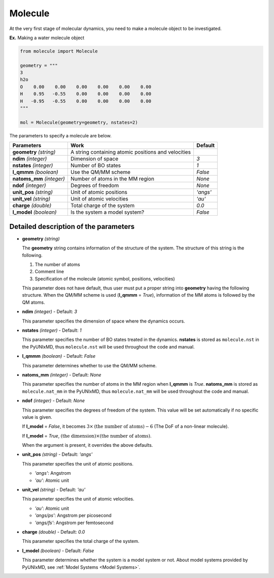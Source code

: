 .. _Objects Molecule:

Molecule
-------------------------------------------

At the very first stage of molecular dynamics, you need to make
a molecule object to be investigated.

**Ex.** Making a water molecule object

.. code-block:: python

   from molecule import Molecule

   geometry = """
   3
   h2o
   O    0.00    0.00    0.00    0.00    0.00    0.00
   H    0.95   -0.55    0.00    0.00    0.00    0.00
   H   -0.95   -0.55    0.00    0.00    0.00    0.00
   """

   mol = Molecule(geometry=geometry, nstates=2)

The parameters to specify a molecule are below.

+---------------+------------------------------------------------------+-----------+
| Parameters    | Work                                                 | Default   |
+===============+======================================================+===========+
| **geometry**  | A string containing atomic positions and velocities  |           |
| *(string)*    |                                                      |           |
+---------------+------------------------------------------------------+-----------+
| **ndim**      | Dimension of space                                   | *3*       |
| *(integer)*   |                                                      |           |
+---------------+------------------------------------------------------+-----------+
| **nstates**   | Number of BO states                                  | *1*       |
| *(integer)*   |                                                      |           |
+---------------+------------------------------------------------------+-----------+
| **l_qmmm**    | Use the QM/MM scheme                                 | *False*   |
| *(boolean)*   |                                                      |           |
+---------------+------------------------------------------------------+-----------+
| **natoms_mm** | Number of atoms in the MM region                     | *None*    |
| *(integer)*   |                                                      |           |
+---------------+------------------------------------------------------+-----------+
| **ndof**      | Degrees of freedom                                   | *None*    |
| *(integer)*   |                                                      |           |
+---------------+------------------------------------------------------+-----------+
| **unit_pos**  | Unit of atomic positions                             | *'angs'*  |
| *(string)*    |                                                      |           |
+---------------+------------------------------------------------------+-----------+
| **unit_vel**  | Unit of atomic velocities                            | *'au'*    |
| *(string)*    |                                                      |           |
+---------------+------------------------------------------------------+-----------+
| **charge**    | Total charge of the system                           | *0.0*     |
| *(double)*    |                                                      |           |
+---------------+------------------------------------------------------+-----------+
| **l_model**   | Is the system a model system?                        | *False*   |
| *(boolean)*   |                                                      |           |
+---------------+------------------------------------------------------+-----------+


Detailed description of the parameters
""""""""""""""""""""""""""""""""""""""""""

- **geometry** *(string)*

  The **geometry** string contains information of the structure of the system. The structure of this string is the following.

  1. The number of atoms

  2. Comment line

  3. Specification of the molecule (atomic symbol, positions, velocities)

  This parameter does not have default, thus user must put a proper string into **geometry** having the following structure.
  When the QM/MM scheme is used (**l_qmmm** = *True*), information of the MM atoms is followed by the QM atoms.

\

- **ndim** *(integer)* - Default: *3*

  This parameter specifies the dimension of space where the dynamics occurs. 

\

- **nstates** *(integer)* - Default: *1*

  This parameter specifies the number of BO states treated in the dynamics.
  **nstates** is stored as ``molecule.nst`` in the PyUNIxMD, thus ``molecule.nst`` will be used throughout the code and manual.

\

- **l_qmmm** *(boolean)* - Default: *False*

  This parameter determines whether to use the QM/MM scheme.

\

- **natoms_mm** *(integer)* - Default: *None*

  This parameter specifies the number of atoms in the MM region when **l_qmmm** is *True*. 
  **natoms_mm** is stored as ``molecule.nat_mm`` in the PyUNIxMD, thus ``molecule.nat_mm`` will be used throughout the code and manual.

\

- **ndof** *(integer)* - Default: *None*

  This parameter specifies the degrees of freedom of the system. This value will be set automatically if no specific value is given.

  If **l_model** = *False*, it becomes :math:`3 \times \textrm{(the number of atoms)}-6` (The DoF of a non-linear molecule).

  If **l_model** = *True*, :math:`\textrm{(the dimension)} \times \textrm{(the number of atoms)}`.

  When the argument is present, it overrides the above defaults.

\

- **unit_pos** *(string)* - Default: *'angs'*

  This parameter specifies the unit of atomic positions.

  + *'angs'*: Angstrom
  + *'au'*: Atomic unit

\

- **unit_vel** *(string)* - Default: *'au'*

  This parameter specifies the unit of atomic velocities.

  + *'au'*: Atomic unit
  + *'angs/ps'*: Angstrom per picosecond
  + *'angs/fs'*: Angstrom per femtosecond

\

- **charge** *(double)* - Default: *0.0*

  This parameter specifies the total charge of the system. 

\

- **l_model** *(boolean)* - Default: *False*

  This parameter determines whether the system is a model system or not. About model systems provided by PyUNIxMD, see :ref:`Model Systems <Model Systems>`.

